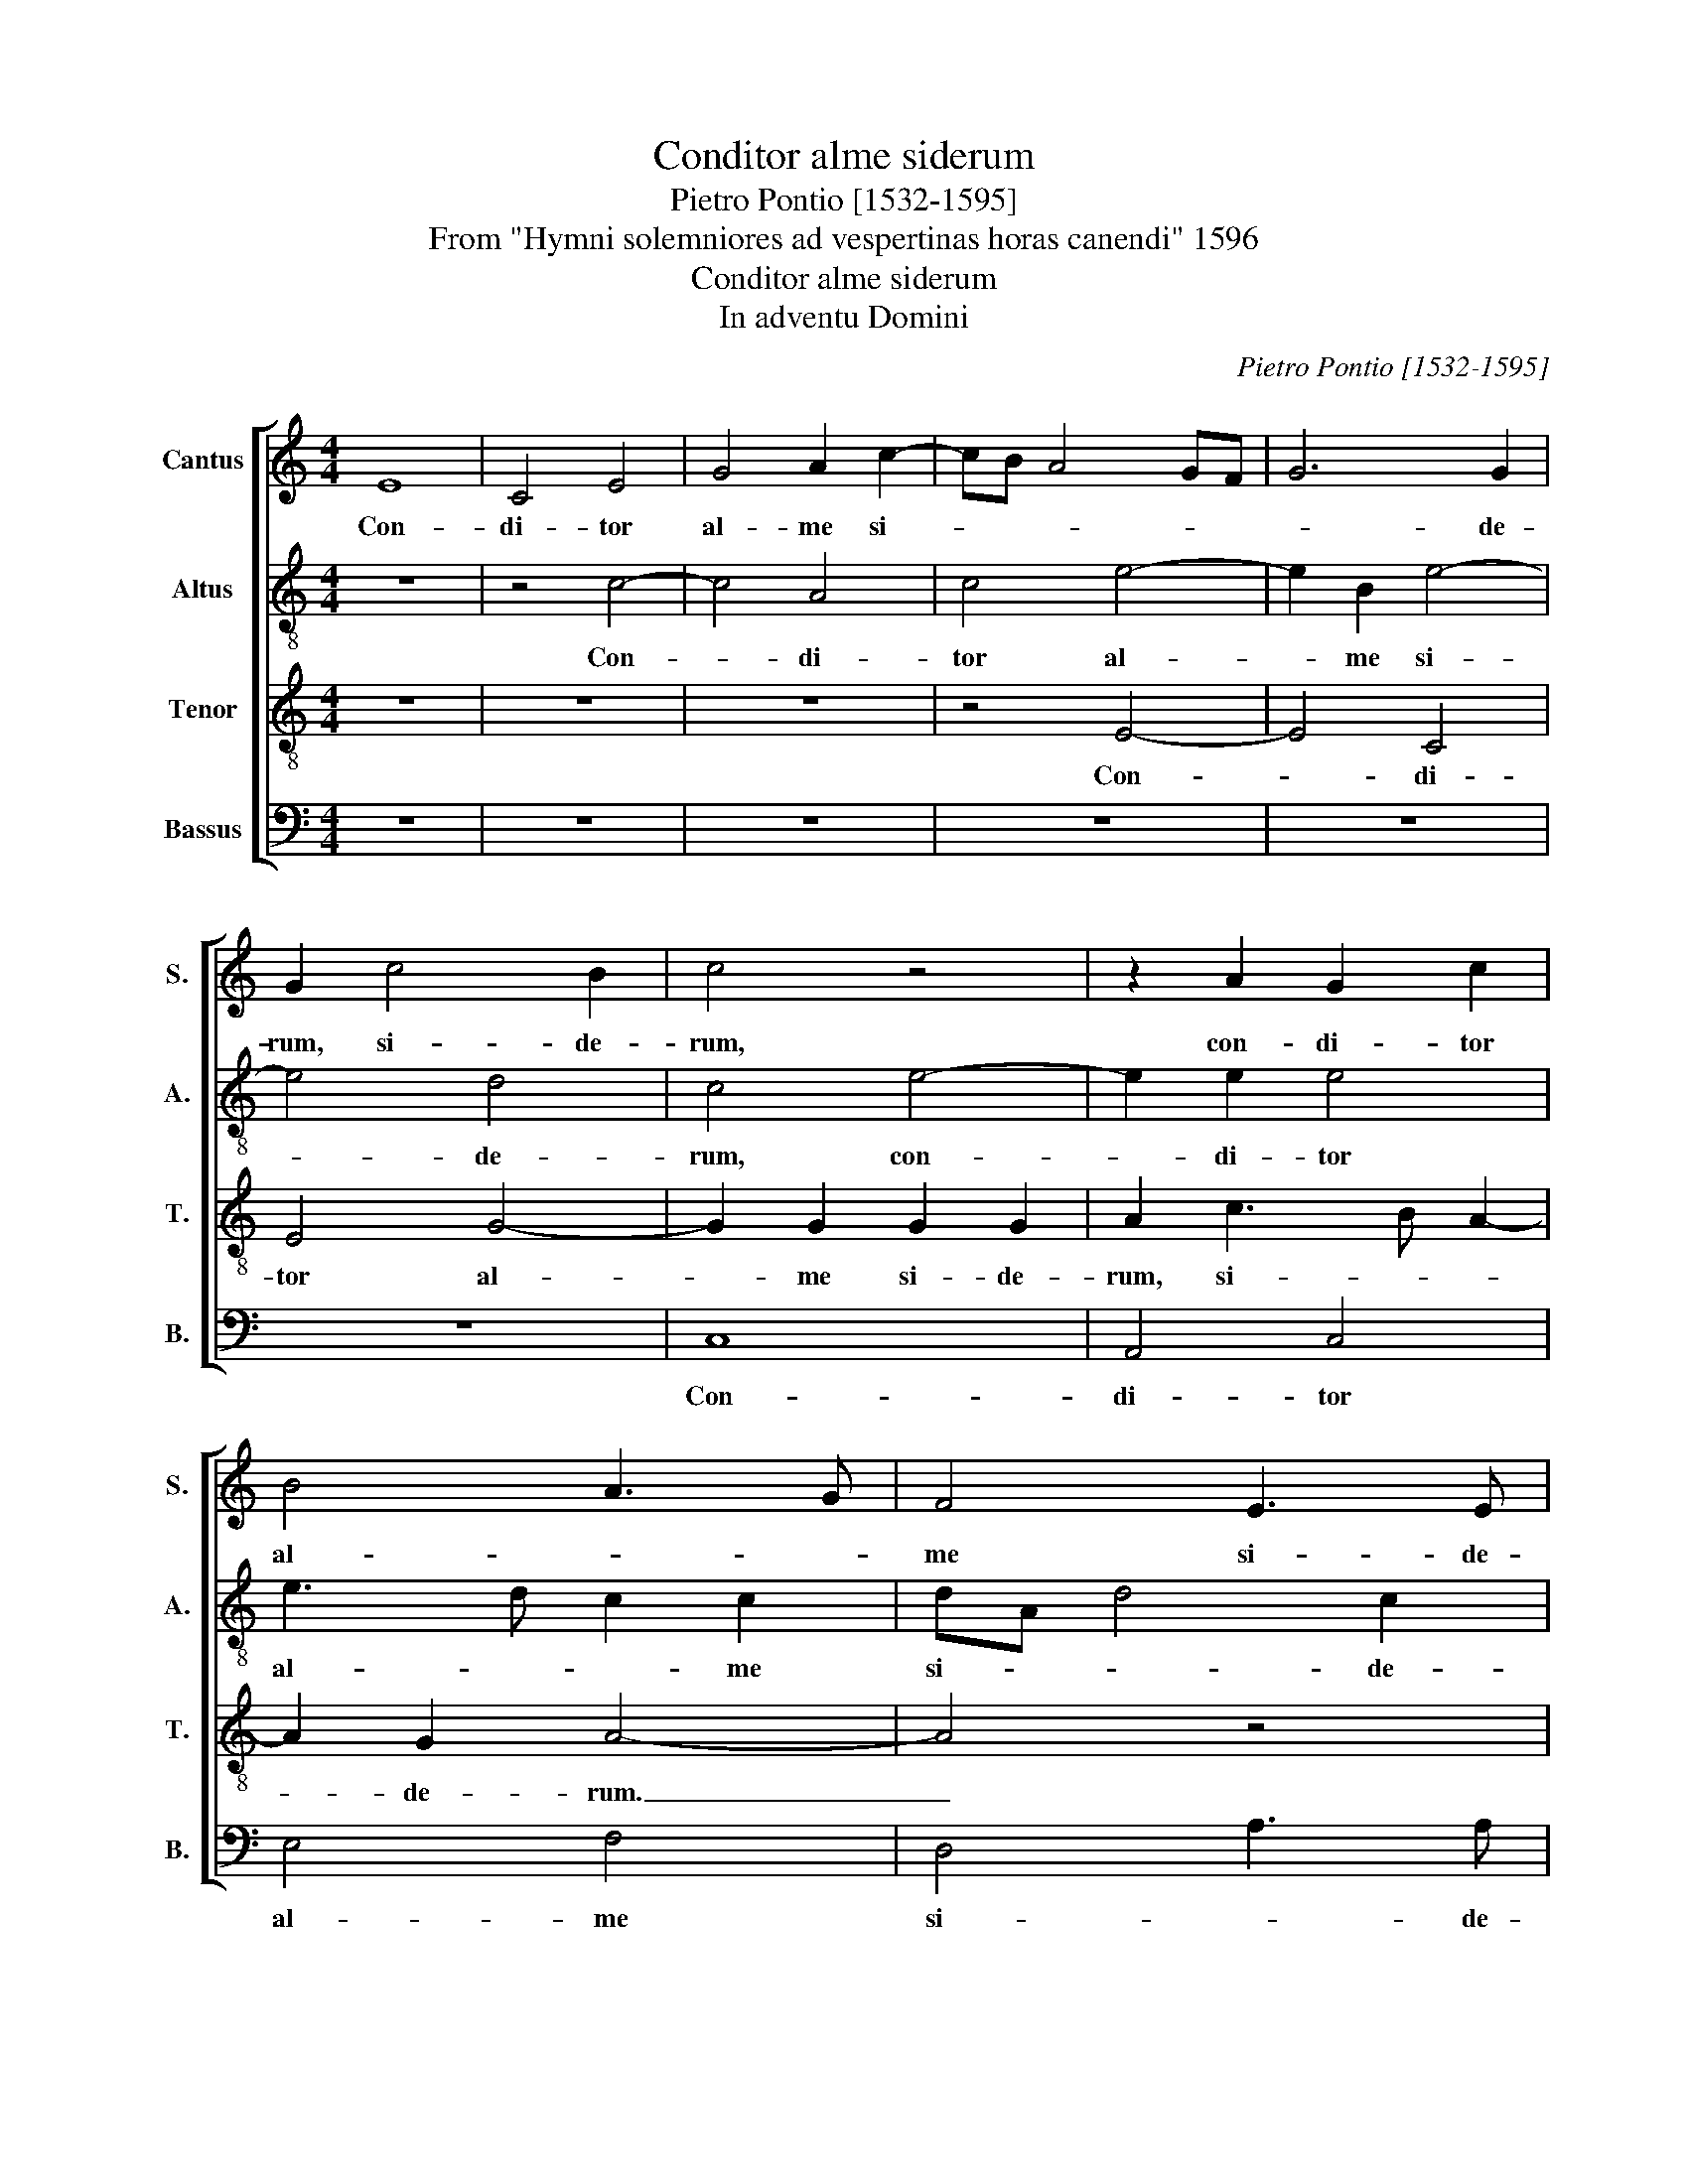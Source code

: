 X:1
T:Conditor alme siderum
T:Pietro Pontio [1532-1595]
T:From "Hymni solemniores ad vespertinas horas canendi" 1596
T:Conditor alme siderum
T:In adventu Domini
C:Pietro Pontio [1532-1595]
Z:From "Hymni solemniores ad
Z:vespertinas horas canendi" 1596
%%score [ 1 2 3 4 ]
L:1/8
M:4/4
K:C
V:1 treble nm="Cantus" snm="S."
V:2 treble-8 transpose=-12 nm="Altus" snm="A."
V:3 treble-8 transpose=-12 nm="Tenor" snm="T."
V:4 bass nm="Bassus" snm="B."
V:1
 E8 | C4 E4 | G4 A2 c2- | cB A4 GF | G6 G2 | G2 c4 B2 | c4 z4 | z2 A2 G2 c2 | B4 A3 G | F4 E3 E | %10
w: Con-|di- tor|al- me si-||* de-|rum, si- de-|rum,|con- di- tor|al- * *|me si- de-|
w: ||||||||||
 G8 | z8 | G4 A4 | F2 G4 E2- | E2 A4 G2 | A2 c2 c2 c2 | B4 G2 A2- | A2 F2 E4 | D4 z4 | z8 | G8 | %21
w: rum.||Ae- ter-|na lux cre-|* den- ti-|um, Chris- te re-|demp- tor om-|* ni- um,|_||ex-|
w: |||||||||||
 B3 c d2 B2 | c4 G2 A2- | AG G F/E/ F2 F2 | E4 z2 c2 | c2 c2 A4- | A2 A2 A2 A2 ^G16 || z8 | z8 | %29
w: au- * * di|pre- ces sup-|* * * * * * pli-|cum, ex-|au- di pre-|* ces sup- pli- cum.|||
w: ||||||||
 z8 | z8 | z8 | z8 | z8 | z8 ||[M:4/4] E8- | E4 C4- | C4 E4- | E4 G3 G | A4 F4 | G8- | G4 z4 | %42
w: ||||||Ver-|* gen-|* te|_ mun- di|ves- pe-|re.|_|
w: |||||||||||||
 G4 A4 | F2 G4 E2 | F3 F E4 | z8 | z8 | z8 | G8 | F4 D4 | E4 F4 | E6 D2 | C4 z4 | C8 | E6 E2 | %55
w: u- ti|spon- sus de|tha- la- mo,||||e-|gres- sus|ho- nes-|tis- si-|ma|vir-|gi- nis|
w: |||||||||||||
 G8- | G8 | E4 F4 | F6 F2 | E16 || z8 | z8 | z8 | z8 | z8 | z8 | z8 | z8 || E8- | E4 C4 | E4 G4 | %71
w: ma-||tris _|clau- su|la.|||||||||Te|_ de-|pre- *|
w: |||||||||||||Te,|_ _|sanc- *|
 G8 | G4 A4- | A2 A2 G4- | G4 z4 | z8 | z4 G4- | G4 A4- | A2 F2 G4 | G2 c3 B AG | FE E4 D2 | %81
w: ca-|mur a-|* gi- e,|_||ven-|* tu-|* re iu-|dex sae- * * *|* * * cu-|
w: te|quae- *|* su- mus,|_|||||||
 E4 z4 | z4 G4 | F2 F2 E4 | F2 A4 G2 | A4 z4 | E4 G3 A | B2 B2 c4- | c4 B4 | A6 A2 | A8 | %91
w: li,|con-|ser- va nos|in tem- po-|re|hos- tis _|_ a te-|* lo|per- fi-|di,|
w: ||||||||||
 c3 B A2 A2 ^G16 || z8 | z8 | z8 | z8 | z8 | z8 | z8 | z8 || z10 |] %101
w: per- * * fi- di.||||||||||
w: ||||||||||
V:2
 z8 | z4 c4- | c4 A4 | c4 e4- | e2 B2 e4- | e4 d4 | c4 e4- | e2 e2 e4 | e3 d c2 c2 | dA d4 c2 | %10
w: |Con-|* di-|tor al-|* me si-|* de-|rum, con-|* di- tor|al- * * me|si- * * de-|
w: ||||||||||
 d2 d4 e2- | e2 c2 (d4 | e3) d c2 c2 | d2 B2 c4 | z4 z2 e2 | c3 d e2 f2 | g2 d2 e2 c2 | d4 z4 | %18
w: rum. Ae- ter-|* na lux|_ _ _ cre-|den- ti- um,|Chris-|te _ _ re-|demp- tor om- ni-|um,|
w: ||||||||
 z2 G2 A3 B | c2 c2 d3 d | e4 z2 G2- | G2 B3 c d2 | c2 e4 e2- | ed Bc d4 | c3 d ec f2- | fe e4 d2 | %26
w: re- demp- *|* tor om- ni-|um, ex-|* au- * *|di pre- ces|_ _ _ _ _|sup- * * * *|* * * pli-|
w: ||||||||
 e24 || E2 C2 E2 G2 | G2 A2 F2 G2 | G2 A2 F2 G2 | E2 F2 D2 E2 | G2 F2 D2 E2 | F2 E2 D2 C2 | %33
w: cum.|Qui con- do- lens|in- te- ri- tu|mor- tis pe- ri-|re sae- cu- lum,|sal- vas- ti mun-|dum lan- gui- dum,|
w: |||||||
 C2 E2 F2 G2 | E2 F2 D2 E2 ||[M:4/4] c4 c2 c2 | B2 c2 AG FG | A2 A2 c4 | z2 c2 d2 e2 | %39
w: do- nans re- i|re- me- di- um.|Ver- gen- te|mun- di ves- * * *|* pe- re,|ver- gen- te|
w: ||||||
 A2 c2 c2 d2 | e4 z4 | z4 d4 | e4 c2 d2- | dc BA B2 c2 | d3 d B2 e2- | e2 f4 d2 | e3 d/c/ B2 B2 | %47
w: mun- di ves- pe-|re.|u-|ti spon- sus|_ _ _ _ _ de|tha- la- mo, u-|* ti spon-|sus _ _ _ de|
w: ||||||||
 A3 B cd ec | d2 d2 e4 | z4 z2 G2 | G2 G2 FG AB | c6 B2 | A2 A2 G4 | z4 A4 | c6 c2 | e8- | %56
w: tha- * * * * *|* la- mo,|e-|gres- sus ho- * * *|* nes-|tis- si- ma|vir-|gi- nis|ma-|
w: |||||||||
 e4 d2 e2- | ed cB AB cA | d6 d2 | ^c16 || E2 C2 E2 G2 | G2 A2 F2 G2 | G2 A2 F2 G2 | E2 F2 D2 E2 | %64
w: * tris clau-||* su-|la.|Cu- ius for- ti|po- ten- ti- ae|ge- nu cur- van-|tur om- ni- a,|
w: ||||||||
 G2 F2 D2 E2 | F2 E2 D2 C2 | C2 E2 F2 G2 | E2 F2 D2 E2 || B8 | c2 BA G2 A2 | G2 c2 B4 | e4 d4 | %72
w: cae- les- ti- a,|ter- res- tri- a|nu- tu fa- ten-|tur om- ni- a.|Te|de- * * * pre-|ca- mur a-|* gi-|
w: ||||Te|sanc- * * * *|* te quae-|* su-|
 c2 e2 f2 d2 | c3 d e2 d2 | ef g4 f2 | g2 e4 f2- | f2 d2 e4 | d3 e f2 f2 | e2 dc d4 | e3 e c4 | %80
w: e, te de- pre-|ca- * * mur|a- * * gi-|e, ven- tu-|* re iu-|* * * dex|sae- * * *|* cu- li,|
w: mus, te sanc- *|* * te quae-|* * * su-|mus, * *|||||
 z4 d4 | c3 B A2 A2 | B3 c dA d2- | d c/B/ AB c2 B2 | c2 d2 e4 | z2 A2 c2 B2 | c3 d e2 e2 | %87
w: con-|ser- * * va|nos _ _ _ _|_ _ _ _ _ _ in|tem- po- re.|hos- tis a|te- * * lo|
w: |||||||
 d3 d c2 c2- | c2 e4 e2 | cA f4 ed | c4 d4 | e3 d c2 c2 B16 || E2 C2 E2 G2 | G2 A2 F2 G2 | %94
w: per- fi- di, hos-|* tis a|te- * * * *|* lo|per- * * si- di.|Sit Chris- te, rex|pi- is- si- me,|
w: |||||||
 G2 A2 F2 G2 | E2 F2 D2 E2 | G2 F2 D2 E2 | F2 E2 D2 C2 | C2 E2 F2 G2 | E2 F2 D2 E2 || %100
w: ti- bi pa- tri-|que glo- ri- a|cum spi- ri- tu|pa- ra cli- to,|in sem- pi- ter-|na sae- cu- la.|
w: ||||||
 E2 F2 E2 D2 E2 |] %101
w: A- * * men. _|
w: |
V:3
 z8 | z8 | z8 | z4 E4- | E4 C4 | E4 G4- | G2 G2 G2 G2 | A2 c3 B A2- | A2 G2 A4- | A4 z4 | B8 | %11
w: |||Con-|* di-|tor al-|* me si- de-|rum, si- * *|* de- rum.|_|Ae-|
w: |||||||||||
 c4 A2 B2- | B2 c4 A2- | A2 G2 G2 G2 | c4 B4 | A2 A2 A2 A2 | G4 E2 F2- | FG A3 G/F/ GA | %18
w: ter- na lux|_ cre- den-|* ti- um, cre-|den- ti-|um, Chris- te re-|demp- tor om-||
w: |||||||
 Bc d3 c/B/ A2- | AB c4 B2 | c2 C2 E3 F | G2 G2 G4 | A2 c4 c2 | B2 G2 A4- | A2 A2 A4 | G4 FG AB | %26
w: |* * * ni-|um, ex- au- *|* di pre-|ces sup- pli-|cum, ex- au-|* di pre-|ces sup- * * *|
w: ||||||||
 c6 c2 B16 || z8 | z8 | z8 | z8 | z8 | z8 | z8 | z8 ||[M:4/4] A4 A2 A2 | G2 E2 F4- | F2 F2 C2 c2 | %38
w: * pli- cum.|||||||||Ver- gen- te|mun- di ves-|* pe- re, ver-|
w: ||||||||||||
 c2 A2 B2 c2- | c2 A4 A2 | B2 c2 B2 e2- | ed c3 B B A/B/ | c2 c2 F4 | z2 G4 A2- | A2 F2 G4 | %45
w: gen- te mun- di|_ ves- pe-|re, mun- di ves-||* pe- re,|u- ti|_ spon- sus|
w: |||||||
 A6 B2- | BA A4 G2 | A2 c2 c2 c2 | B6 c2 | AB c3 B B A/B/ | c3 B A4- | A2 A2 G4 | E4 z2 E2 | %53
w: de tha-|* * * la-|mo, e- gres- sus|ho- nes-|tis- * * * * * *||* si- ma.|_ vir-|
w: ||||||||
 A2 G2 FG AF | G2 G2 A3 A | G2 c2 c2 c2- | c2 BA B4 | c6 A2 | A6 A2 | A16 || z8 | z8 | z8 | z8 | %64
w: gi- nis ma- * * *|* tris clau- su-|la, vir- gi- nis|_ _ _ _|ma- tris|clau- su-|la.|||||
w: |||||||||||
 z8 | z8 | z8 | z8 || G8 | G3 F E2 F2 | E2 E3 F G2- | G2 c4 B2 | c2 c2 F2 F2 | FG AB c2 B2 | %74
w: ||||Te|de- * * pre-|ca- mur _ _|_ a- gi-|e, te de- pre-|ca- * * * * mur|
w: ||||Te|sanc- * * *|* te _ _|_ quae- su-|mus, te sanc- te|quae- * * * * *|
 c3 B A2 A2 | G2 G2 A4 | A3 B c2 c2- | c B/A/ B2 c2 d2- | dc c4 B2 | c4 A4 | A3 G F2 F2 | E4 ^F4 | %82
w: a- * * gi-|e, ven- tu-|re _ _ iu-|* * * * dex sae-|* * * cu-|li, con-|ser- * * va|nos in|
w: * * * su-|mus, * *|||||||
 G3 A B2 B2 | A4 z4 | A4 c2 B2 | c3 B A2 G2 | A2 GF EC EF | G3 G A2 E2- | E2 A4 G2 | A4 A2 c2- | %90
w: tem- * * po-|re|hos- tis a|te- * * lo|per- fi- * * * * *|* * di, hos-|* tis a|te- lo per-|
w: ||||||||
 cB AG F2 F2 | E24 || z8 | z8 | z8 | z8 | z8 | z8 | z8 | z8 || z10 |] %101
w: * * * * * fi-|di.||||||||||
w: |||||||||||
V:4
 z8 | z8 | z8 | z8 | z8 | z8 | C,8 | A,,4 C,4 | E,4 F,4 | D,4 A,3 A, | G,4 G,4 | A,4 F,2 G,2- | %12
w: ||||||Con-|di- tor|al- me|si- * de-|rum. Ae-|ter- na lux|
w: ||||||||||||
 G,2 E,2 F,3 E, | D,2 E,2 C,2 C,2 | A,,B,, C,D, E,2 E,2 | A,,4 z4 | z8 | D,4 E,3 F, | %18
w: _ cre- den- *|* ti- um, cred-|den- * * * * ti-|um,||Chris- te _|
w: ||||||
 G,2 G,2 F,4- | F,2 E,2 D,3 D, | C,4 z4 | z8 | A,,4 C,3 D, | E,2 E,2 D,4 | A,,8 | C,4 D,3 C, | %26
w: dem- * *|* tor om- ni-|um,||ex- au- *|* di pre-|ces|sup- * *|
w: ||||||||
 A,,6 A,,2 E,16 || z8 | z8 | z8 | z8 | z8 | z8 | z8 | z8 ||[M:4/4] z8 | z8 | z4 z2 A,2 | %38
w: * pli- cum.|||||||||||Ver-|
w: ||||||||||||
 A,2 A,2 G,2 E,2 | F,6 F,2 | E,2 E,4 C,2 | E,3 F, G,2 G,2 | C,4 z4 | z8 | D,4 E,4 | C,2 D,4 B,,2 | %46
w: gen- te mun- di|ves- pe-|re, mun- di,|ves- * * pe-|re,||u- ti|spon- sus de|
w: ||||||||
 C,3 D, E,2 E,2 | A,,2 A,2 A,2 A,2 | G,3 F, E,2 C,2 | F,4 G,3 G, | C,2 C,2 D,3 C, | %51
w: tha- * * la-|mo, e- gres- sus|ho- * * nes-|tis- * si-|ma e- gres- *|
w: |||||
 A,,3 B,, C,2 G,,2 | A,,B,, C,D, E,F, G,E, | F,2 E,2 F,2 F,2 | C,4 z4 | C,8 | E,3 F, G,2 G,2 | %57
w: * * * sus|ho- * * * * * * *|* nes- tis- si-|ma|vir-|gi- * * nis|
w: ||||||
 A,3 G, F,2 F,2 | D,6 D,2 | A,,16 || z8 | z8 | z8 | z8 | z8 | z8 | z8 | z8 || E,8 | C,6 A,,2 | %70
w: ma- * * tris|clau- su-|la.|||||||||Te|de- pre-|
w: |||||||||||Te|sanc- *|
 C,3 D, E,2 E,2 | C,D, E,F, G,3 G, | C,4 z4 | z8 | z4 D,4 | E,4 C,2 D,2- | D,2 D,2 C,D, E,F, | %77
w: ca- * * mur|a- * * * * gi-|e,||ven-|tu- re iu-|* dex sae- * * *|
w: * * te quae-|* * * * * su-|mus,|||||
 G,4 F,3 G, | A,4 G,3 G, | C,2 C,2 F,3 E, | D,2 ^C,2 D,4 | A,,4 D,3 D, | G,,2 G,2 G,2 G,2 | %83
w: |* * cu-|li, ven- tu- *|* re iu-|dex sae- cu-|li, con- ser- va|
w: ||||||
 D,E, F,G, A,2 G,2 | F,4 E,3 E, | A,,4 z4 | z8 | z4 A,,4 | C,4 E,4 | F,3 E, D,2 C,2 | F,3 E, D,4 | %91
w: nos _ _ _ _ in|tem- * po-|re||hos-|tis a|te- * * lo|per- * *|
w: ||||||||
 A,,6 A,,2 E,16 || z8 | z8 | z8 | z8 | z8 | z8 | z8 | z8 || z10 |] %101
w: * fi- di.||||||||||
w: ||||||||||

